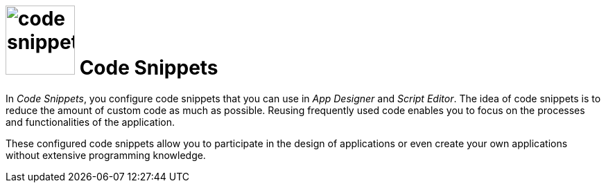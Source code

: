 = image:code-snippet.png[width=100] Code Snippets

In _Code Snippets_, you configure code snippets that you can use in _App Designer_ and _Script Editor_.
The idea of code snippets is to reduce the amount of custom code as much as possible.
Reusing frequently used code enables you to focus on the processes and functionalities of the application.

These configured code snippets allow you to participate in the design of applications or even create your own applications without extensive programming knowledge.

//Related topics
//* Create a code snippet